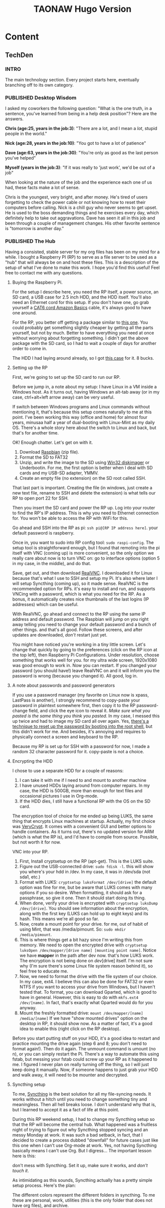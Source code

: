 #+TITLE: TAONAW Hugo Version
#+OPTIONS: num:nil toc:nil \n:nil
#+TODO: TODO(t) CANCELLED(c) |  WIP(w) PUBLISHED(p)
#+hugo_base_dir: .
#+hugo_auto_set_lastmod: %Y-%m-%d

* Content
:PROPERTIES:
:EXPORT_HUGO_SECTION:
:END:

** TechDen
  :PROPERTIES:
  :EXPORT_HUGO_SECTION: TechDen
  :END:

*** INTRO
  :PROPERTIES:
  :EXPORT_HUGO_SECTION: TechDen
  :EXPORT_FILE_NAME: _index
  :END:

The main technology section. Every project starts here, eventually branching off to its own category.

*** PUBLISHED Desktop Wisdom 
    :PROPERTIES:
    :EXPORT_HUGO_SECTION: TechDen
    :EXPORT_FILE_NAME: DesktopWisdom
    :EXPORT_HUGO_PUBLISHDATE: 2018-10-24:
    :END:
          
 I asked my coworkers the following question: 
 "What is the one truth, in a sentence, you've learned from being in a help desk position"? Here are the answers. 

 #+hugo: more

 *Chris (age:25, years in the job:3)*: "There are a lot, and I mean a /lot/, stupid people in the world." 

 *Nick (age:28, years in the job:10)*: "You got to have a lot of patience" 

 *Dave (age:63, years in the job:30)*: "You're only as good as the last person you've helped" 

 *Myself (years in the job:3)*: "If it was really to 'just work', we'd be out of a job"

 When looking at the nature of the job and the experience each one of us had, these facts make a lot of sense. 

 Chris is the youngest, very bright, and after money. He's tired of users forgetting to check the power cable or not knowing how to reset their computers before calling. Nick is a chill guy who never seems to get upset. He is used to the boss demanding things and he exercises every day, which definitely help to take out aggravations. Dave has seen it all in this job and been through a couple of management changes. His other favorite sentence is "tomorrow is another day." 
*** PUBLISHED The Hub 
    :PROPERTIES:
    :EXPORT_HUGO_SECTION: TechDen
    :EXPORT_FILE_NAME: Raspberry_Pi_Org_Hub
    :EXPORT_HUGO_PUBLISHDATE: 2018-11-22:
    :END:

Having a consisted, stable server for my org files has been on my mind for a while. I bought a Raspberry PI (RP) to serve as a file server to be used as a "hub" that will always be on and host these files. This is a description of the setup of what I've done to make this work. I hope you'd find this useful! Feel free to contact me with any questions. 

#+hugo: more

**** Buying the Raspberry Pi. 

 For the setup I describe here, you need the RP itself, a power source, an SD card, a USB case for 2.5 inch HDD, and the HDD itself. You'll also need an Ethernet cord for this setup. If you don't have one, go grab yourself a [[https://www.amazon.com/AmazonBasics-RJ45-Cat-6-Ethernet-Patch-Cable-5-Feet-1-5-Meters/dp/B00N2VILDM/ref=lp_9938478011_1_1?s=pc&ie=UTF8&qid=1542991619&sr=1-1][CAT6 cord Amazon Basics]] cable, it's always good to have one around.  

 For the RP, you better off getting a package similar to [[https://www.amazon.com/CanaKit-Raspberry-Complete-Starter-Kit/dp/B01C6Q2GSY/ref=sr_1_fkmr0_2?s=electronics&ie=UTF8&qid=1541986065&sr=1-2-fkmr0&keywords=canakit+raspberry+pi+3+b%252B+sd+card][this one]]. You could probably get something slightly cheaper by getting all the parts yourself, but not by much. Better to have everything you need at once without worrying about forgetting something. I didn't get the above package with the SD card, so I had to wait a couple of days for another order to come in. 

 The HDD I had laying around already, so I got [[https://www.amazon.com/gp/product/B01M08LCXW/ref=oh_aui_detailpage_o00_s00?ie=UTF8&psc=1][this case]] for it. 8 bucks. 

**** Setting up the RP

 First, we're going to set up the SD card to run our RP. 

 Before we jump in, a note about my setup: I have Linux in a VM inside a Windows host. As it turns out, having Windows an alt-tab away (or in my case, ctrl+alt+left arrow away) can be very useful. 

 If switch between Windows programs and Linux commands without mentioning it, that's because this setup comes naturally to me at this point. I've been working this way (office and home) for almost four years, minusaa half a year of dual-booting with Linux-Mint as my daily OS. There's a whole story here about the switch to Linux and back, but that's for another time. 

 OK! Enough chatter. Let's get on with it.  

  1. Download [[https://www.raspberrypi.org/downloads/raspbian/][Raspbian]] (zip file).
  2. Format the SD to FAT32
  3. Unzip, and write the image to the SD using [[https://sourceforge.net/projects/win32diskimager/][Win32 diskimager]] or Underbootin. For me, the first option is better when I deal with SD cards and my USB-SD adapter, YMMV. 
  4. Create an empty file (no extension) on the SD root called SSH. 

 That last part is important. Creating the file (in windows, just create a new text file, rename to SSH and delete the extension) is what tells our RP to open port 22 for SSH.

 Then you insert the SD card and power the RP up. Log into your router to find the RP's IP address.  This is why you need to Ethernet connection for. You won't be able to access the RP with WiFi for this.

 Go ahead and SSH into the RP as pi: =ssh pi@[RP IP address here]=. your default password is raspberry. 

 Once in, you want to sudo into  RP config tool: =sudo raspi-config=. The setup tool is straightforward enough, but I found that remoting into the pi itself with VNC (coming up) is more convenient, so the only option we really care about now is to turn VNC on: 
 go to interface options (option 5 in my case, in the middle), and do that. 

 Save, get out, and then download [[https://www.realvnc.com/en/connect/download/vnc/linux/][RealVNC]]. I downloaded it for Linux because that's what I use to SSH and setup my Pi. It's also where later I will setup Syncthing (coming up), so it made sense. RealVNC is the recommended option for RPs. it's easy to install and run, and supports VNCing with a password, which is what you need for the RP. As a bonus, it automatically creates nice thumbnails of the last logins (IP addresses) which can be useful.

 With RealVNC, go ahead and connect to the RP using the same IP address and default password. The Raspbian will jump on you right away telling you need to change your default password and a bunch of other things. and that's all good. Follow these screens, and after updates are downloaded, /don't/ restart just yet. 

 You might have noticed you're working in a tiny little screen. Let's change that quickly by going to the preferences (click on the RP icon at the top left), then Raspberry Pi Configurations. Under resolution, choose something that works well for you. for my ultra wide screen, 1920x1080 was good enough to work in. Now you can restart. If you changed your password (you should have!) leave RealVNC on and it will inform you the password is wrong (because you changed it). All good, log in. 

**** A note about passwords and password generators

If you use a password manager (my favorite on Linux now is xpass, LastPass is another), I strongly recommend to copy-paste your password in plaintext somewhere first, then copy it to the RP password-change field, and click the eye icon to reveal it. /Make sure what you pasted is the same thing you think you pasted/. In my case, I messed this up twice and had to image my SD card all over again. Yes, [[https://howtoraspberrypi.com/recover-password-raspberry-pi/][there's a technique to reset up the password by booting into the root shell]], but this didn't work for me. And besides, it's annoying and requires to physically connect a screen and keyboard to the RP. 

Because my RP is set up for SSH with a password for now, I made a random 32 character password for it. copy-paste is not a choice. 

**** Encrypting the HDD

I chose to use a separate HDD for a couple of reasons: 

1. I can take it with me if I need to and mount to another machine
2. I have unused HDDs laying around from computer repairs. In my case, the HDD is 500GB, more than enough for text files and occasional pictures I use in Org-mode.
3. If the HDD dies, I still have a functional RP with the OS on the SD card. 

The encryption tool of choice for me ended up being LUKS, the same thing that encrypts Linux machines at startup. Actually, my first choice was [[https://www.veracrypt.fr/en/Downloads.html][VeryCrypt]]. It comes with a convenient GUI and better options to handle containers. As it turns out, there's no updated version for ARM (which is what the RP is), and I'd have to compile from source. Possible, but not worth it for now.

VNC into your RP.

1. First, Install cryptsetup on the RP (apt-get). This is the LUKS suite.
2. Figure out the USB-connected drive: =sudo fdisk -l=. this will show you where's your hdd in /dev. In my case, it was in /dev/sda (not sda1, etc.) 
3. Format with LUKS:  =cryptsetup luksFormat /dev/[drive]= the default option was fine for me, but be aware that LUKS comes with many options if you so desire. When formatting, it should ask for a passphrase, so give it one. Then it should start doing its thing.
4. When done, verify your drive is encrypted with  =cryptsetup luksDump /dev/[drive]=. You should see information about the encryption, along with the first key (LUKS can hold up to eight keys) and its hash. This means we're all good so far. 
5. Now, create a mount point for your drive. for me, out of habit of using Mint, that was /media/pimount. So: =sudo mkdir /media/pimount=. 
6. This is where things get a bit hazy since I'm writing this from memory. We need to open the encrypted drive with =cryptsetup luksOpen /dev/mapper/[drive name] [mounting point name]=. Notice we have *mapper* in the path after dev now. that's how LUKS work. The encryption is not being done on /dev/[drive] itself. I'm not sure why (I'm sure there's some Linux file system reason behind it), so feel free to educate me.
7. Now, we need to format the drive with the file system of our choice. In my case, ext4. I believe this can also be done for FAT32 or even NTFS if you want to access your drive from Windows, but I haven't tested that. To format, you can download Gparted, which is good to have in general. However, this is easy to do with =mkfs.ext4 /dev/[name]=. In fact, that's exactly what Gparted would do for you anyway.
8. Mount the freshly formatted drive: =mount /dev/mapper/[name] /media/[name]=  If we have "show mounted drives" option on the desktop in RP, it should show now. As a matter of fact, it's a good idea to enable this (right click on the RP desktop). 

Before you start putting stuff on your HDD, it's a good idea to restart and practice mounting the drive again (step 6 and 8; you don't need to format again!). Then do it again. The unmount command is umount (no n), or you can simply restart the Pi.  There's a way to automate this using fstab, but messing your fstab could screw up your RP as it happened to me. I figured I never plan on really turning off the thing, so I will just keep doing it manually. Now, if someone happens to just grab your HDD and walk away, it will need to be mounter and decrypted. 

**** Syncthing setup

To me, [[https://en.wikipedia.org/wiki/Syncthing][Syncthing]] is the best solution for all my file-syncing needs. It works without a hitch until you need to change something tiny and meaningless. Then all hell breaks loose. I don't understand why that is, but I learned to accept it as a fact of life at this point. 

During this RP weekend setup, I had to change my Syncthing setup so that the RP will become the central hub. What happened was a fruitless night of trying to figure out why Syncthing stopped syncing and  an messy Monday at work. It was such a bad setback, in fact, that I decided to create a process dubbed "downfall" for future cases just like this one when I can't use Org-mode at work. Yes, not having Syncthing basically means I can't use Org. But I digress... The important lesson here is this: 

don't mess with Syncthing. Set it up, make sure it works, and /don't touch it/. 

As intimidating as this sounds, Syncthing actually has a pretty simple setup process. Here's the plan: 

[[file:static/hub.png]]

The different colors represent the different folders in syncthing. To me these are personal, work, utilities (this is the only folder that does not have org files), and archive. 

I use four devices, three daily, one (laptop) once in a while. The home VM, which is my main productivity box, gets everything. So does the laptop, it's meant to be used as my home away from home. My work VM (OpenSuse Linux) only contains work org files and the archive. On the phone, I skip media-heavy folders like DnD and some classical music flac files to save space. 

The setup process:

1. Install Syncthing on RP (apt-get). 
2. Choose the first device to sync. Add the RP's ID to its Syncthing.
3. /Wait/ for RP to acknowledge the device. Approve.
4. From the connecting device, share the folders you want to sync with the RP.
5. /Wait/ for RP to acknowledge folders. Approve each, choose path.
6. Verify the sync work by altering the files a bit.
7. Choose the second device to sync... repeat step 3-5.

Now, folders that common to a couple of devices should be added first from one device (as stated above) with the RP, and then add that folder to the /other/ device. Device_A --> RP --> Device_B. This ensures you're sharing the same folder (same folder ID) and not creating duplicates. The reason you're doing it this way and not just sharing from one device to another is because you don't want the other devices to see each other; they should only "see" the RP. The RP is the only device that needs to see all of them. Fewer complications means Syncthing works better and faster. Remember what I said earlier: don't play with it, keep it simple and it will work. Complicate it, and you'll spend hours trying to figure out what's wrong.  

So for example, if I first sync my home VM and share the "work" folder to the RP, after I'm done and verify the sync work, I am connecting the work VM to the RP, wait until it's recognized, and then send the work folder (which is now synced between home VM and RP) /to/ the work VM. 
*** PUBLISHED AFPS Secure Token Active Directory Problems             :apple:
    :PROPERTIES:
    :EXPORT_HUGO_SECTION: TechDen
    :EXPORT_FILE_NAME: macOS Secure Token Trouble
    :EXPORT_HUGO_PUBLISHDATE: 2018-11-26:
    :END:

Most chances are, you won't even hear about Secure Token unless you happen to manage Macs for your company. Secure Token seems to be only an issue with Active Directory.

#+hugo:more

Because Apple doesn't talk much about Secure Token, I suggest you read about it on [[https://derflounder.wordpress.com/2018/01/20/secure-token-and-filevault-on-apple-file-system/][Der Flounder]]. There's a pretty good explanation of what it does and why. 

My story begins with the delivery of an iMac. It usually takes me 1.5 hours to prep a Mac from start to finish since we don't have a working image yet; that's a whole issue in itself. The prepped iMac gets to the user bound to the domain so all they have to do is log in. I then connect them to their user's share drive (as a startup item so they always have it) and see if they need access to any printers that we don't have on the server, There is usually at least one. 

I have to log in first (as the iMac's admin) to unlock FileVault. So far, so good. Then, using the fast switching menu, I get back to the login screen and ask the user to log in using their domain credentials. On AFPS, like the one here, I get the Security Token window. Mo problem. I put in the admin credentials, the user is approved, and after adding said printers and share drive, we restart to make sure everything is in working order. 

Last week though, it didn't. 

The user that I just authenticated was not on the login screen. My admin account was there, my test account was there, his account... nope. This was odd since I knew we just went through authenticated with the secure token. I logged into my admin account and check the security settings since I know it will tell me if anyone is not allowed to log in because of FileVault... but nothing. I ran =fdesetup list=, which shows the list of approved FileVault users, and sure enough, he was there. 

In the next couple of days, I've had a couple of users log into this iMac to test. I also had the user log into a different iMac, one that I set up a week previously using the exact same procedure. Everyone could sign in and /stay/ approved (they'd show up after approved with the secure token and restart) on the iMac besides this one person. On the other iMac, we ran into the same issue with this user. The problem then was with the account. 

Because I saw the user log in and out so many times and checked the users list, I noticed something odd: the user's name was omitted. There was nothing at the top right corner (fast switching) and in the list of users, the icon for a user showed up without a name. I've never seen anything like that before on a mac.

Back at my desk I looked into the account and couldn't find anything odd at first. I even copied the account to create another test user... and then I saw it: the Display Name field for that user was blank for some reason. The Display Name field in AD is populated automatically when a new user is created, but not here. 

Today I managed to do final testing. I repeated the same test: signed in with admin, gave my test user with the blank Display Name field access with secure token, and restarted. Sure enough, the test user could not be seen on the login screen. Only after my admin account was signed in the test user was able to sign in as well. 

As soon as I populated the Display Name field and logged in again, everything worked. The name showed up, and the secure token remained. 

The conclusion: macOS pulls the user's name field from "Display Name" in AD. And it /needs/ this name for the secure token. Without it, it doesn't work. the secure token is tied to the display name of the user, not the user account itself... or at least, not completely. 
*** PUBLISHED About Removing Company Software                       :privacy:
    :PROPERTIES:
    :EXPORT_HUGO_SECTION: TechDen
    :EXPORT_FILE_NAME: remove_company_software
    :EXPORT_HUGO_PUBLISHDATE: 2018-12-07:
    :END:

When someone asks what we install on their personal devices (BYOD laptops), I usually give them the abridged version. People rarely care about details. Every now and then though, someone is a bit concerned and asks for more information. Stuff like why do we need software that tells us details about their hardware, how do we use it, and of course, if we can view their personal data. My answer to that last question is "we can if we want to." It bothers me this question comes only from so few individuals.

#+hugo:more

A few days ago, A client gave me her under-performing BYOD laptop for general cleanup before switching it back for strictly personal use. She knew about the different bits of software we install because she asked me when she first brought it in. She was curious and worried about her privacy and she got the full story from me. I have no doubt that the conversation was motivating enough for her to come back for a cleanup -- and for the right reasons. I dare hope that she sought me out specifically to clean her laptop because she trusted me a bit more after that conversation.  

How many people leave us with their personal laptop without ever bothering checking in with us to make sure our software is removed? A few of them will take the time to wipe their laptops, but so many more, the majority for sure, will never bother.  

Among our most intrusive software is an Anti Virus client that dials home to our management environment and an inventory management software that gives us full details about the hardware and software installed on the device. We also effectively have root privileges on BYOD devices, basically a backdoor on their system.  

There's nothing unique about what we do. The same practices are followed by virtually every respectful IT company that deals with BYODs. Nothing we do have sinister intentions, and I trust everyone on my team not to abuse root privileges on BYOD devices which are often one of the most personal things a person owns. But that doesn't mean our clients should just trust us blindly.  

*** TODO 5 Month Review of Org-mode 
    :PROPERTIES:
    :EXPORT_HUGO_SECTION: EmacsOrg
    :EXPORT_FILE_NAME: 5months
    :EXPORT_HUGO_PUBLISHDATE: 2018-12-17:
    :END:

 According to my notes, I started using Org seriously mid August of this years. I was thinking it will be interesting to see what I learned and where I am today. 

**** Beginnings: costumizing Org and journaling

 At the beginning, my main concerns were regarding wokring with Org the way I used to previously, and journaling. Before using Org and Emacs, I used [[https://typora.io/][Typora]], which I still think is one of the best tools I've seen to writing Markdown. It was a minimalist and pretty application which I enjoyed writing my journal notes in. I tried to copy this experience into Emacs, but of course, Org comes with many organizational options Typora is not desgined to  have. 

 It took some time to get used to letting Org dealing with dates and then eventually shift to its date format (I used to write dates and times without hyphens, like 20180101:1521). I then took a nautral turn to start my transformation into a weekly mindset with org. I always prefered to work in a weekly mindset and journaled about my week going back, but now I also started to organized my todos this way and slowly started counting on my Aenda rather then just an org file for work and for personal life. This is how I stayed until today. 

**** Improving Technical Skills

Using Emacs meant looking into some techical elements that I was familair yet not comfortable with. To make Emacs mine, I had to dig deeper into its init file, learn to use org-capture, set up and use my computer as SSH server for TRAMP, and eventually, create a VM at work. All the above skills were needed to make Org mode useful for me at work, which I knew from the beginning would be the big test. 

***** Init into Org: 

The Emacs init file still looks somewhat alien and hostile to me without comments explaining what exactly each snippet of code does. Only when I shifted to Org, a task which took at least two weekends, I started being more comfortable with changing parts of my settings for different computers. This, in turn, is what allowed me to work on Emacs from a dedicated VM at work. 

Different things in my org  settings, such as the capture templates, are revisted for minior tweaks with relative ease which was not possible within the inital init file for me. I had to explain terms in my own way, not the Emacs way, to really "get it". 

***** Org Capture

Org capture

*** TODO Of Distractions and Interruptions                          :privacy:
    :PROPERTIES:
    :EXPORT_HUGO_SECTION: TechDen
    :EXPORT_FILE_NAME: distractions_at_work
    :EXPORT_HUGO_PUBLISHDATE: 2018-11-28:
    :END:

**** Going down from 50 to 20 tickets

It was a Wednesday, and I was wondering how I cut down about half of my tickets in two days. The week started out with abotu 50 tickets, and I was now looking at 26 that were still active. Even though usually I hope to leave my desk for the weekend with no more than 20 active tickets, the most that would show on one page without clicking "next", this was definitely progress in the right direction.   

**** What helped, and why

There were a couple of helpful factors since Monday that I wanted to note for myself. 

First, management hired a temp who worked with us before. The guy was not only fast and hard-working, he also had a general understanding of our environment. It wasn't his knowledge that helped the most (though, it definitely came in handy), but the fact that he served as a "buffer" between us and the "fires" managment and customers had us take over. We all have rules we learn through our jobs, and in my case the rule is "it's never as simple as at looks." Basically, it means that if I'm dragged out of my dask for some rudimentary task, I'm going to spend 90% of the time getting to the root of the problem and 10% to fix the issue itself. 

Second, also thanks to the temp, I had someone to send to "probe" an existing task. It is often the case that a customer doesn't respond back, either allowing us to close the task as complete or get back to us with more necessary details, like you know, which computer out of our fleet has an issue. That alone allowed me to close around 10 tasks that were duplicates of others or were just hanging in the air with a question mark. 

Third, bigger boss was out, which means less pressure or boss to give side tasks. With no new projects, I was able to focus on my present issues dig out many stale incidents. 

Fourth, my other co-worker who had the second biggest queue was back in office and able to attend to tickets. This usually doesn't affect me as much because I don't cover his cases (unless its an emergency), but then again, it does. 

Fifth, Org-mode was working beatifully after my [[https://joshrollinswrites.com/techden/raspberry_pi_org_hub/][Pi setup]]. Everything I changed on my work VM synced beatifully to my home VM without issues, and my personal files (which include my wiki and journal, both of which I use at work) where accessible even though my home desktop was behind a VPN that blocks SSH. That's because my Pi is the only device now accessible to the outside world.  

**** How does Org help (mgt doesn't get it)

Org mode has long become my pillar of stability in an highly hectic environment. This is a repeated theme in this blog, I realize. This week is yet another fine example of working by my own order of things. With Org, I have an agenda that goes from hour to hour, from day to day. I know what ticket I need to look at before lunch, which incident needs a review before I leave for the day. I have titles that make sense to me the next day when I come in, and details that tell me exactly where I left off and what I should do next. With org, I have both personal and work related issue written down with me wherever I go, so my priorites are really /my/ priorities. 

I often think that a good manager should know how to align work priorties with that of his workers, not /force/ them. An excellent manager should be able to help train his workers to work like soliders in the battlefield. Each solider is obident and works according to instructions, but at the same time, can function completely independently if needs be. It's the opposite of micromanagment which freezes employees in their track without managment intevention and oftne give up and go home. 

This last part if what org is to me. It is my personal order of functions and my how-tos. At first glance, it looks like I'm giving myself extra work by copying every active issue over to this seemingly archaic text-only system. The truth is of course, that once it's in my system, I can follow through with it to completion with all the information I need available to me at all times, even after work hours. That, in my opinion, what makes me more productive than a mindless drone. 
** EmacsOrg
  :PROPERTIES:
  :EXPORT_HUGO_SECTION: EmacsOrg
  :END:
 
*** INTRO     
  :PROPERTIES:
  :EXPORT_HUGO_SECTION: EmacsOrg
  :EXPORT_FILE_NAME: _index
  :END:

My methods and tips about using org-mode and Emacs. 

*** PUBLISHED Org Update
    :PROPERTIES:
    :EXPORT_HUGO_SECTION: EmacsOrg
    :EXPORT_FILE_NAME: Org-Update
    :EXPORT_HUGO_PUBLISHDATE: 2018-10-13:
    :END:

It’s been a while since I blogged about my Org activities. Overall, not a lot has changed from my latest setup. Setting up a new site on GitHub with Hugo kept me fairly busy, away from hacking away at Emacs.

#+hugo: more

[[file:static/OrgUpdate_1.png]]

**** Lighter Agenda: No Sub-Tasks

So, looking at my agenda sometimes less is more. I don’t rush to include every single detail in my agenda anymore, especially at work, becuase it’s redundant. We have a ticketing system that we /have/ to use, and the details are constantly updated by different team members. Because of that, updating technical details for myself again under each heading is not that appealing.

But I do still include notes. Just differently. I start notes with an inactive timestamp and describe where I left off. In other words, exactly what the subtask used to do. So I don’t bother with many sub-tasks anymore. The benefit of one heading is better visual organization. I get a nice Logbook which includes all the time I spent on the project, my notes are more streamlined and easy to find. It also clears the agenda from the clutter of subtasks that sometimes don’t make sense to me anymore because I forgot the big picture already. I also grew more comfortable with changing the header wordings of the task to better reflect what is the big picture I just mentioned. Since I keep short notes of where I left off with the most recent one at the top, it’s easy to see what’s going on.

[[file:static/OrgUpdate_2.png]]

Sometimes I would even copy-paste from the ticket straight into Org just to remind myself what was done; other times I include references to other people and cases; yet other times, if I have to vent about something, there’s a link to my journal (more on that later).

A fun sidenote: Orgzly, my companion Andoird App, [[http://www.orgzly.com/changelog][now has the ability]] to start with Org headings collapsed. This means that when I’m on the go, I can open specifically the task on hand and view my notes which I often update just before I get up to do something.

A little test here. And here.

**** Keeping Track Of Time Without Going Nuts

The Logbook contains estimated times. I almost never get to close a clock on a task once I started, because I almost never get the chance to keep working on one thing before I am called away, or have to do a prerequisite. Other times, I simply forget to start the clock. I estimate how much time I worked on something when I’m back at my desk. Now, since I don’t bother with sub-tasks and separate clocking times for these, it means I need to expend my agenda to view my logs (l in agenda view). This allows me to see the time I spent working on a certain task, even though it is marked as done later, sometimes even days (or weeks) later. This way I know when the whole task was finished, and I can see when (and for how long) I was working on it.

All of that said, most of my tasks don't get logged with a clock. That’s because many of them are simple tasks or just interruptions when I am asked a question or something similar. I should overall though get in the habit of logging tasks in retro-respect to see where my time went.

Another area I stopped worrying as much about are which org files in my archive my headers go to when I refile. This was a mouthful so let me explain.

My system is based on a weekly review. Every week has its own .org file. In the past, filenames used to specify a date range like =08102018_15102018.org=, for example. This caused me complications because I seldom had the chance to summarize and finish my week Sunday and start a clean slate Monday. Many times I wanted to conclude an .org file on a Friday after work or didn’t get the chance to do so until Monday or even Tuesday. Besides, this whole week range thing is redundant because you can always list files by dates anyway (to see when it was last modified).

On the other hand, since I started using my journal again, which is based on weeks rather than months, it made more sense to name the files after the number of the weeks. For instance, this week is w41.org, last week was w40.org, etc. My journal tells me what week I’m on if I ever need to reflect, the file name is very clear and obvious and there’s no room for confusion. My weekly summaries will always be based on their respective =<number>.org=, even if I summarize a month later.

In the past, I refiled events and tasks depending on what week they were to take place. If I was planning a vacation four weeks in advance, for example, I would open a new file for that week and place the event there. This lead to all kinds of problems when I worked on projects that stretched over more than just a weekly period. Let’s say I take a vacation from Friday to Monday of next week. Now what, which file do I choose? At the time, I opted for the completion date. But, this too wasn’t simple. Because certain projects (especially at work) could last even months, or re-surface from the past. That would mean I would have to move them to the appropriate week and think about what “done” really means. One day thinking about it out loud, I just started laughing at myself: “dude,” I said, as I like to refer anyone for some reason, “what are you doing? Org takes care of all of that for you automatically! That’s what’s the Agenda is for!” Who cares if I placed a project in week 20 or week 30, I don’t ever search it that way or know where it comes from anyway, I just see it on the agenda or search for it with the agenda anyway =(C-a s)=. That’s what it’s for. So I stopped caring about that, and events now naturally fall into the week I created them.

**** The Journal Revisited

I don’t use the journal as much as I used to when I had it earlier this year. I find that I use it capture experiences and emotions more than technical notes. For the later, I now have an org file called “wiki” which I keep organized as it grows further. The journal is good to keep moods and mental “patterns” I can look into on my weekly review. For this, I also use tags. This is a good exercise that allows me to recognize mental “traps” I get into more often than not.

The journal works nicely with my weekly reviews, which are essentially weekly videos I make reading back from my agenda and journal. With time, these became more of a personal “summary of summaries” where I highlight my week tasks and review, usually for a 10-minute segment or so. I keep these in a well-compressed mp4 format on an SD card ([[https://ffmpeg.org/][FFMPEG]] is awesome for that) and I can easily use one SSD for an entire year and still have additional room. I am now starting to name the videos based on the same weekly theme that I use for my weekly agenda files and journal.

*** PUBLISHED Evolvement of Video Journal & Org 
    :PROPERTIES:
    :EXPORT_HUGO_SECTION: EmacsOrg
    :EXPORT_FILE_NAME: video-journal-evolved
    :EXPORT_HUGO_PUBLISHDATE: 2018-10-23:
    :END:

     
Over time, my videos definitely got smaller. This is because I got used to Org in different areas of recording my thoughts. I [[https://jarss.github.io/TAONAW/blog/org-update/][discussed these]] couple of times before: tasks, task notes, and journal.

#+hugo: more

My tasks do rarely contain sub-tasks anymore. This is odd because sub-tasking was one of the reasons that got me into Org-mode initially. Over time I found that I rather leave notes to myself about where I left off and what needs to be done instead of using actual tasks.

Task notes are usually brief (one paragraph with 3 to 5 lines) and are always timestamped with most recent on top. This quickly lets me know where I stopped a task and why. Interestingly, I use it also to indicate general mundane errands, like grocery shopping. In such cases, I can also include a checklist. 

The journal is a different story. This is where I let myself spill the beans. I took a long break from using a journal because I felt there's so much recording done on a keyboard, and I wanted a quicker way to record my thoughts.

But recording my thoughts was inconvenient. I had to take a break from my workflow, record a video, name it, compress it, and save it. It required that I'll find a quiet corner - nearly impossible to do during my day - to record for a few minutes. So out of necessity, I started to include more text in my task notes. Eventually, I felt they become too long, too personal, and just too heavy. I needed a separation and going back to my journal felt natural. 

I find that typing is just slow enough to make me process what I'm thinking. I can edit what I'm trying to say, which means I can rethink of a better way of describing it. To prevent myself from going on and on, I journal on specific events only, never an entire day. My capture template takes the link of my event and makes it the title, and then continue to discuss only that event. 

Yesterday, I noticed something interesting: with time, my rambling on videos was reduced from going on an on for an hour plus or so (and multiple videos) to shorter segments. Here's a visual: 

[[file:static/videojournalevolved_1.png]]

/Above: over time, my clips become shorter/ 

Finally, last weekend, I reached the conclusion that my written journal is just /better/ at keeping track of my experiences. Since I re-created the way I save my achieve files now, it also means the links from the journal org file to the org and the events is never broken: I just have to make sure to refile an event from my "oh snap" thought-dump org into the current week org file, and I'm good. 

I still record a short "weekly summary" on weekends, and now I find I'm actually looking forward to it. These are now 10-20 minutes long videos in which I briefly go through my agenda and logged events and explain what happened while my memories of this week are still fresh. I then give the week a "theme". 

This works as a way for me to remember what happened far in the future if I want to reflect on my experiences but not looking for something specific, or not sure what it is. It's also a good way to reflect on the major events of the week after I had a weekend to slow down and process. It works. 
*** PUBLISHED Emacs Windows 
    :PROPERTIES:
    :EXPORT_HUGO_SECTION: EmacsOrg
    :EXPORT_HUGO_PUBLISHDATE: 2018-10-13:
    :EXPORT_FILE_NAME: Emacs Windows Managment
    :END:

In his 5th Emacs podcast, [[https://emacscast.org/episode_5/][Rakhim]] discusses the difficulties of windows management in Emacs. I agree with him. Emacs' Windows are a pain. It was probably one of the longest pet peeves I had with the program, and it wasn't until this podcast that I realized that I'm much better off than I used to be. 

#+hugo: more

I don't use any extension that manages windows (unless you consider Ivy's switch buffer, which he uses too. [[https://oremacs.com/swiper/][Ivy]] is awesome). My method is based on bits and pieces I picked up. Here are a couple of lines from my settings.org, which I use to make Emacs' windows work better for me. 

First, for my ultra-wide screen at home, it helps to enlarge the default frame size. After a few tests, I found this size satisfying: 
#+BEGIN_SRC emacs-lisp 
(setq default-frame-alist '((width . 90) (height . 50) (menu-bar-lines . 6)))
#+END_SRC

Then, we need to turn on the mouse vertical mouse divider. This will allow us to use the mouse to drag and adjust windows in our frame vertically as well. I actually don't use this as much anymore (the reason is coming up) but this is a basic feature that should be on by default, in my opinion: 
#+BEGIN_SRC emacs-lisp
(window-divider-mode +1)
#+END_SRC

Another basic feature, which I now use everywhere, is the [[https://www.gnu.org/software/emacs/manual/html_node/emacs/Visual-Line-Mode.html][visual line mode]]. If you write more than you code on Emacs (which is true in my case) this mode just makes sense. 
#+BEGIN_SRC emacs-lisp
(global-visual-line-mode +1)
#+END_SRC

Those are all good and nice, but here's the biggest tip which I stumbled upon a few months back, from [[http://ergoemacs.org/emacs/emacs_effective_windows_management.html][Ergoemacs]]: just don't use windows. Use frames. Seriously, it's that simple. There are probably many Emacs experts out there with their windows functions and extensions and what not, but let's not reinvent the wheel here. If there's one thing a GUI is good for is to manage windows (or frames in Emacs). They are very easy to move with the mouse, they snap to each other, easy to resize. Besides, Emacs itself splits the frames to Windows often enough. I find that I use C-0 and C-1 very often to get rid of windows I don't need, and I can have them back quickly by switching back to the buffer with Ivy.

One of the things that used to drive my bananas when I started using Org was how the agenda and its habit to kill my windows setup. One of the most helpful lines in my settings.org is the following: 

#+BEGIN_SRC emacs-lisp
(setq org-agenda-window-setup (quote other-frame))
#+END_SRC

This saved me from going insane. Since I start up my agenda every time I start up my Emacs, this shortcut also effectively creates the other frame for me to work with until I exit Emacs. From there, I can just use the Agenda frame itself to switch to another buffer if I want to. Agenda is also the only place where I do use windows often - when I tab into one of my headers there. I tab into a task, view it, make changes if I want, save, and C-0 to return to full agenda view. It's so fast it's just my muscle memory now. 
*** PUBLISHED My Org Capture Templates - Part 1
 :PROPERTIES:
    :EXPORT_HUGO_SECTION: EmacsOrg
    :EXPORT_HUGO_PUBLISHDATE: 2019-01-17:
    :EXPORT_FILE_NAME: Org-capture-template-1
    :END:

[[https://mastodon.social/@emsenn][emsenn]] [[https://mastodon.social/@emsenn/101387457090836368][asked]] Org-mode users for their day-to-day capture templates in the [[https://mastodon.technology][technology Mastodon]] (which you should join and follow if you haven't yet). I was happy to reply and figured it would be intesting to dig into my capture templates. I started writing this post explaining all of my templates, but then realized I'm starting to edit out details because the post is getting too long. So instead, I'm going to explain each template at a time. Hopefully you find this interesting!  

#+hugo: more

First, Here's the code for the capture templates I'm going to cover:

#+BEGIN_SRC emacs-lisp
        ("i" "INC" entry (file+headline "~/Documents/Archive/OhSnap!.org" "Incidents")
        "** TODO %? \n  %^{Ticket}p %^{PIN}p %^{Computer}p %^{Location}p \n")
        ("j" "Journal" entry (file+datetree "~/Documents/Personal/journal.org")
        "**** %U%?%a \n" :tree-type week)
        ("t" "ToDo" entry (file+headline "~/Documents/Archive/OhSnap!.org" "Tasks")
        "** TODO %? \n SCHEDULED: %^T \n")
        ("e" "Event" entry (file+headline "~/Documents/Archive/OhSnap!.org" "Event")
        "** %? \n %^T \n")
#+END_SRC

Going into details below, I broke the code down so it makes sense to people starting out with Org-mode in hope this would help new-commers like I was not too long ago. If these steps do not sound right (especially for those of you who know Emacs lisp better than me, which is probably 99% of you...) please let me know so I can correct and learn. Thanks! 

Ok, here we go.  

**** Part 1 - The INC Template 
1
#+BEGIN_SRC emacs-lisp
("i" "INC" entry 
  (file+headline "~/Documents/Archive/OhSnap!.org" "Incidents")

"** TODO %? \n  
  %^{Ticket}p %^{PIN}p %^{Computer}p %^{Location}p \n
")
#+END_SRC

1. For key-press "i" initiate "INC" template as follows: 
2. Create a headline "Incidents" in file  =~/Documents/Archive/#OhSnap!.org=...
3. ...As a second level header. Create a TODO keyword, space, place cursor here, new line.
6. Create Property "Ticket" and ask for input.
7. Create Property "PIN" and ask for input
8. Create Property "Computer" and ask for input
9. Create Property "Location" and ask for input
10. Space, New line
11. Finish


I use the above template for ticket creation at work. The file "OhSnap.org" is my "dumping grounds" for everything before I sort it out- usually in front of a desktop. This is useful to me because many times I'm running around using my phone with [[http://www.orgzly.com][Orgzly]], a very minimal version of Org-mode. I click the add note widget, speak or write out my note in a few words, and save. Later I add details. (By the way, going on a tangent here: you can use Google Assistant on your phone with Orgzly like any other note taking app: "OK Google, make note: buy eggs today" - and bam, you have a quick header in your org file.)

The properties help me keep my work-related issues organized. I have the ticket number for the issue, which is also the fastest way to find it in our ticketing system. Then I have the person's ID, to quickly identify the person's name and email from the directory if I need to. The computer property is the hostname, so I can remote in or know where it is. Location is helpful because we span over different buildings and even parts of the city. In turn, this also makes Column view beneficial if I want to quickly see all the tickets formatted in a nice table. I don't use it often, but it's there.  

I don't always have all the properties filled in (though I do try to at least have a ticket and a person's name entered), but I do use this template for anything work related. This is because I have a "work" category property inside the Incident tree, which quickly shows me my work related things on my agenda. This means I can also quickly filter into just work-related stuff if I need to, say, when I show something to my co-workers. 

Let me expand on that last at the risk of going into a somewhat unrelated tangent: one of the huge things about Org-mode efficiency in my case is the ability to mix work and personal items in the same place. I have different apps, difference accounts, and different devices, and Org-mode is the first place where I'm comfortable mixing all of them into one agenda because I still have individual org files. This /very/ helpful to keep me organized. 

This concludes part 1. As you can see I went into other areas that are not directly related to the template itself. Let me know what you think, and if you want me to expand further! Thanks for reading. 

*** WIP My Org Capture Templates - Part 2
 :PROPERTIES:
    :EXPORT_HUGO_SECTION: EmacsOrg
    :EXPORT_HUGO_PUBLISHDATE: 2019-01-21:
    :EXPORT_FILE_NAME:  Org-capture-template-2 
    :END:

I was happy to see part one of this series generated interest on [[https://www.reddit.com/r/orgmode/comments/agxe8n/my_orgmode_templates_part_one_any_interest_in_more/][Reddit]]. One of the things I love about Org-mode (and Emacs) is this passion among its user and the thirst to learn more from each other. I believe one of the major reasons for that is Org-mode's complexity: there are so many options, it /has/ to be personalized by its users' needs. Org-mode is esaily the most personal tool I've used in a while. Every time I read something Org-mode related somewhere else it's as if I'm invited over for a discussion over a cup of coffee. 

#+hugo: more

Speaking of personal, today I'm going to discuss my Journal capture template. I hope you enjoy, and as always, comments are welcome on Reddit (follow me using the links above) at least until I integrate a commenting system on this site.

**** Part 2 - The Journal template

First, here's the code: 

#+begin_src emacs-lisp
("j" "Journal" entry 
  (file+datetree "~/Documents/Personal/journal.org")
  
  "**** %U%?%a \n" :tree-type week)
#+end_src

1. For key-press "j" initiate "Journal" template, which as follows:
2. Go to =~/Documents/Personal/journal.org= and create a [[https://orgmode.org/manual/Template-elements.html#DOCF82][dateree]] entry there
3. Create a sub header (level 4) under the day header, under the week header, under the year header (a function of datetree, see link above). 
4. Enter an inactive timestamp, place cursor right after it, place a link to file you were just in.
5. New line
6. Make this a /weekly/ datetree (the default is a monthly datetree)
7. Finish

I prefer a weekly format in my journal over a monthly format. In fact, the week is a "productivity unit" which always made sense to me, and this mindset integrates beautifully into Org-mode. In my archive folder, which you saw in part 1, each week has its own =.org= file (from 1 to 50 something). I don't really need this to make Org-mode work, but there's something assuring in viewing the folder and seeing all the week files.

The reason the timestamp and the link are condensed together (no space) is because I delete most of the timestamp and just leave the hour. This way the cursor is where I need to start erasing the timestamp from. I haven't found a way yet to create an hourly timestamp only and I don't want to forget to put in the hour, so this is the best solution for now. Why is the hour important? First, personal preference from the past, where I would write the time and the location for each entry. Second, this helps me see a couple of entries in the journal that are about the same event (the title is just the name of the event on my agenda) so that if a certain event is developing and I've journaled about it a couple of times, I can easily see the hour of each entry as a separator. 

Finally, I use a link to connect me back to =w[##].org= file (week number of the year, as I mentioned above) from which I created the journal entry. In my weekly org files, the incidents or events themselves contain very little details, usually only what is my next action (next thing to do) and a logbook drawer containing the times I worked on a task if I keep track. If I want to discuss something, I create a journal entry for it. I always prefer to leave my thoughts and conclusions in a personal space, separate from the more generic org file which also contains work-related material. The link takes me back to that event or incident, and because the name is the same as the event, I know exactly what I'm referring to. 

[[file:static/Org-capture-template-2.1.png]]

My journal is another feature of Org-mode that fits my workflow effortlessly. The notion that I keep entries around events rather than just a daily or a semi-daily habit works well and behooves me to write my thoughts down often. At the same time the journal file is kept in a personal folder that is not synced to my work VM. I use TRAMP inside my work VM's capture template, so when I want to capture something in my journal from work, I'm prompted to log into my file server with a password, without saving anything at work. 

This privacy barrier may sound cumbersome, but once working, I almost never have to tweak with it. This kind of privacy and separation of my personal files from the cloud help me sleep better at night. 



*** TODO My Org Capture Templates - Part 3
 :PROPERTIES:
    :EXPORT_HUGO_SECTION: EmacsOrg
    :EXPORT_HUGO_PUBLISHDATE:
    :EXPORT_FILE_NAME: Org-capture-template-3
    :END:


#+begin_src emacs-lisp
 ("t" "ToDo" entry 
   (file+headline "~/Documents/Archive/OhSnap!.org" "Tasks")

     "** TODO %? \n SCHEDULED: %^T \n"
 )
#+end_src

1. For key-press "t" initiate "ToDo" template as follows:
2. Create a headline "tasks" in file =~/Documents/Archive/OhSnap!.org=
3. Add a TODO keyword as a second level header. Place curosr here. New line.
4. Add the word "=SCHEDULED:=", space, and add prompt for a complete timestamp (with time)
5. New line
6. Finish

To create a regular "todo" item, I want to have it scheduled right away so it's on my agenda. The addition of the word =SCHEDULED:= is what initiates the scheduling. I only do scheduled tasks, and I try to schedule everything I want to do. Things often get shifted around, but when they do the scheduling time changes and they remain on my agenda. That's all there is to this template, it's rather simple. 

*** TODO My Org Capture Templates - Part 4
 :PROPERTIES:
    :EXPORT_HUGO_SECTION: EmacsOrg
    :EXPORT_HUGO_PUBLISHDATE:
    :EXPORT_FILE_NAME: Org-capture-template-4
    :END:


#+begin_src emacs-lisp
 ("e" "Event" entry 
   (file+headline "~/Documents/Archive/OhSnap!.org" "Event")
        "** %? \n %^T \n"
 )
#+end_src

1. For key-press "e" initiate "event" template as follows:
2. Create a headline "Event" in file ="~/Documents/Archive/OhSnap!.org"=
3. As a second level header. Place curosr here. New line.
4. Prompt for a complete timestamp. New line.
5. Finish

Even simpler than the previous tmeplate, this one asks for a timestamp completed with a time. The active timestamp alone means that this event will simple show on my agenda. I use these "concrete" events for meeting with other people or something that is happening to other people in my life that is important to me. 

I usually follow the event title with a @ sign and a link to the Google maps as to where it takes place if I can. This creates a nice way for me to reflect back later in my journal, which I mentioned earlier linsk to these events. For example, an event could be "=<2019-01-13 Sun 19:00-21:00> dinner with Marcy @ The Green Inn=" and The Green Inn would be a link to the location. 

Later, I will place the cursor on this event in my agenda and initiate the journal capture template, which will link to this even. 

** Blogging
  :PROPERTIES:
  :EXPORT_HUGO_SECTION: Blogging
  :END:

*** INTRO
    :PROPERTIES:
    :EXPORT_HUGO_SECTION: Blogging
    :EXPORT_FILE_NAME: _index
    :END:
    
Switching from WordPress to this [[https://gohugo.io/][Hugo]] site has been a serious undertaking. Causes, conclusions and parts of the process are described here. 
*** PUBLISHED Hugo - what takes so long?
    :PROPERTIES:
    :EXPORT_HUGO_SECTION: Blogging
    :EXPORT_FILE_NAME: Hugo: Beginnings
    :EXPORT_HUGO_PUBLISHDATE: 2018-10-04:
    :END:

If you've bseen following me online for the last month or so (especially on reddit) you'd know I've been engaged in shifting away from WordPress and into the world [[https://gohugo.io/][Hugo]]. 

#+hugo: more 

I'd imagine the people of in [[https://www.reddit.com/r/emacs/][r/emacs]] would raise an eyebrow at the term "world of Hugo." After all, Hugo is a relatively simple program, not a deep rabbit-hole like Emacs. Yet, it's Hugo that got me overwhelemed, not so much Emacs. What? Really? 

 You see, it has to do with background and expectations. As a non-programmer (as in, someone who never wrote anything a bit more complicated then a few lines of shell script) Emacs was a mountain. Standing at the bottom, I gazed at the cloud shrowing its peek and told myself "well, you gotta take a first step somewhere..." so I did. For me, that was Org-mode. As a matter of fact, at the time, I didn't even know much about Emacs and how deep it can get. All I knew was that Org was cool, and I'm interested in learning more.

 After a couple of months, I got a bit more comfortable with Emacs and my level of doing things with it. I am still miles away from the top, and I'm fine with that. I got Emacs to do most of what I want it to do for me at this point, which is writing these posts, my journal entries, and of course my agenda and tasks both at work and at home. 

 Hugo, on the other hand, was meant to replace WordPress. As a person who used WordPress on and off a couple of years, I expected more or less the same thing. You know, going to my webiste online somewhere, log in with a username and password, navigate the GUI and post stuff, add plugins... As such, I didn't care for a change that much. WordPress was working more or less OK, so why change to something similar and learn things all over again? 

 I get frequent alerts that my website is down from my webhost, but I got used to shrug these off. I got it as a cheap deal, and for about $6 a month or so hosting, what do you expect? People in the Emacs reddit mentioned they see more spam from my site's URL instead of my posts, but again, with 1 person complaining out of 10 or so, it wasn't a big deal. After all, SSL and https is for professional website that can afford it, and I am just an amatuer-ish blogger. Perhaps the biggest hurdle was Github: I knew people who use Hugo usually use Github to publish their blog, but they were all programmers. Me, I didn't know anything about Github or git. That was for coders, people who write scripts for a living. This is not me. I am not a porgrammer. 

 To be honest, I'm not sure what changed that perspective. Perhaps it was a random tutorial I saw about Git which made me realize it's not /that/ crazy complicated. Perhaps it was the fact that someone advised me not to link to my website again if I don't have https. Maybe it was just my inner geek, itching for a change, and WordPress was getting too familiar and too boring. Whatever it was, I took the bait, and I started doing all of it at once. 

 First I watched some Lynda videos about git and read a few posts. Then, I learned more about Hugo. After that, it was [[https://ox-hugo.scripter.co/][ox-hugo]]'s turn (because I gotta write my posts from inside Emacs), and then it was [[https://magit.vc/][Magit]] (because I gotta use git from inside Emacs). I think I went through everything in a matter of about a month. I learned too much too fast. But that's how I roll. I don't know why I do that to myself, and I'm not sure how it makes sense to go from "git is for coders" to "ALL THE THINGS," but I do anyway. 

 Obviously, this attitude has terrible consequences. You learn everything on a very shallow level, which means the first tiny bump in the road sends you launching out of control. You get frustrated and you try again, just to hit another bump. Turns out, if I /learn everything/ I also expect to /know everything/ out of myself, which is of course nonsense. But not everything is futile. Knowing the big picture in advance is not a bad idea. Learning a couple of things at once make you realize how they work together, and helps you develop a mindset that is more skilled at solving specific problems. Later, when you go look at the official documents, certain things already make sense to you even though you haven't seen them before. 

 Be it as it may, it's not easy. I wouldn't recommend this method to anyone. it's doing damage control instead of learning. However, manuals never made sese to me. In the rare occessions where I do have the patience to read through the introduction, I'd forget what I wanted to do (or how to do it) by the time I get the real stuff. Besides, manuals are usually written by the people who made the program; as such, they are written from the inside, for insiders. Certain terms and syntax make aboslutely no sense to newcomers, who find that they struggle with basic terms that the veterans spit out as if they were born into it. Indeed, if there's one thing that I kept running into when learning Emacs is /not/ to bother with its documentation. As helpful as it is, and as much as everyone loves to say all the help you ever want is C-h v (or a or whatever) away, it was not true for me. It is much, much easier to Google something up and find a blog post (or a YouTube video) that explains it to you in plain English.

Now I'm much further ahead than where I was when I started my Hugo ordeal. I have sucessfully launched a couple of testing websites on and off Github. I have whined, complained, and whined again to anyone who would listen.


So, here we are with Hugo. I use git, and well, the site is on Github. This post was written with ox-hugo. I used Magit, but because there are so many issues I'm running into, I decided to make a decision not to use it for at least another month. It's very hard to hold myself back, for sure. On one hand, since I've done WordPress for so long, I'm aching to go back to my old website where I don't have problems learning how to create a new static page (that doesn't show on the front page of this blog), or how exactly images work with these posts, or how can I automate the long process of saving a post and updating my Hugo website compared to the simple "click to publish"  in WordPress. I'm sure some of you are aching to tell me just how to do some of these things. Don't worry, I'll get back to you.  

Oh, and speaking of helpful people: a big thank you to [[https://github.com/kaushalmodi][Kaushal Modi]], who kept answering my endless questions, who was there through my frustration, anywhere I went. This guy is passionate and compassionate about what he does. 

*** PUBLISHED Switching to Hugo - Full Time 
    :PROPERTIES:
    :EXPORT_HUGO_SECTION: Blogging
    :EXPORT_FILE_NAME: switching_2_hugo_ft
    :EXPORT_HUGO_PUBLISHDATE: 2018-12-05:
    :END:

PayPal informed me that the host of my WordPress blog is charging me for another $80 or so for the next year. The very next day, tumblr [[https://tumblr.zendesk.com/hc/en-us/articles/231885248-Sensitive-content][decided to shoot itself in the head]] (rather than the leg, if you ask me). It was good to be reminded to not trust cloud services for creative content - like my blog. 

 #+hugo: more

**** The Issues With my Host

My current host sucks. My WordPress blog continuously goes offline, so much so that I had to mute the alerts I got because they overwhelmed my inbox. My connection issues never got resolved. 

Another major issue with that website was the lack of https (this is not my host fault, actually, it's just yet another thing you need to buy) and the constant spam I got on the website. People would go to my link and find a totally different website trying to sell them something. That issue was not resolved either. 

There were other technical issues, from WordPress not functioning right due to database corruptions (the host had an automatic set up process), to my domain not being resolved correctly. In the past, such issues would die out in the first month or two when I switch to a new host -- but not this time. This time, as soon as I got the notification of renewal from PayPal, I immediately asked for cancellation. 

**** More Work to be Done

There's a lot more work to do on this website. I am still not happy with it, and I believe my WordPress blog overall looked better still. But it is up to me to make this place better with my own set of growing skills. CSS, ox-Hugo, Go, and of course, the quality (and quantity) what I write matter. 

I'm also not entirely happy with the blog hosted on GitHub, which is now owned by Microsoft. It's no difference than Tumblr being bought out by Yahoo. I need to move to an actual host with a more liberal point of view about sexual content. Unfortunately, in this world of ours, this means I'm looking for a host that is OK with Pornography. They have to include everything in one blanket statement so it's easy to sort out in courts, in case someone gets offended. But I'm not going to go down that hole right now, there's a whole lot of it, more than enough, on the internet right now with people freaking out about Tumblr. 

So what's the solution...? 

I believe AWS (Amazon hosting service) might be it for now. I find it hard to believe they'd bother chasing me if I mention a sexual encounter or show a picture of a breast. Still, even AWS is not a safe haven. Hmmm. 
*** PUBLISHED How I Write Posts for my Blog                :writing:blogging:
    :PROPERTIES:
    :EXPORT_HUGO_SECTION: Blogging
    :EXPORT_FILE_NAME: drafting_a_post
    :EXPORT_HUGO_PUBLISHDATE: 2018-12-26:
    :END:


Even though it doesn't show on this blog (yet), I've been blogging since I got into college, more than a decade ago. Blogging is an activity that combines a couple of passions for me: writing, technology. and visual creativity. My process hasn't changed much over the years, and the tools I taught myself to use help me maintaining my routine. This is a quick explanation of its main components. 

#+hugo:more

**** Using the Journal

I usually create an event on my agenda and then write a journal entry about that specific event. This could mean several entries a day for different events, or on the other hand, only a few entries a month. This event-to-journal approach is helpful because it prevents me from writing too much at once and it keeps me focused. 

Pictures are another thing. I've created a script that automatically resizes and labels photos from my phone to streamline the process. Pictures are useful on two levels: first, it's a personal visual to decorate what I'm writing and makes it more memorable; second, the [[https://duckduckgo.com/?q=undo+org-capture-kill&t=lm&ia=web][geolocation]] in the photo and the name of the file serves as a way for me to know where I've been specifically and at what time, very useful for a quick reality "bookmark" so I can refer to it later when I write. For example, I will take a picture of pies in a pie shop, and later I will title the post "2018-12-24, 16:04 @ Big Pie Shoppe," and the place name would be a link to Google Maps showing me that location.  

Because the journal contains personal things which are usually not immediately shareable or worth blogging about, I have a basic rule of thumb: I blog about experiences that happened at least a month ago. This allows some emotional distance from something I wrote about too impulsively in my journal and might want to reconsider. It also allows me to think of the event in question more like a story as I reflect on it. which makes the post more interesting to read. The idea is that if I have a good story to share, it can wait a month or even more and still be good.

**** Making an Outline

For me, making a basic outline is crucial. The outline is also a good tool to keep the post in a digestible length, something in the neighborhood of 500-700 words. An Outline is nothing more than a bunch of bullet points which I expand on as I write. I do write longer posts, but these are usually more of the technical, instruction-like texts. 

Another good thing about outlining is that it allows me to finish a post before I run out of "creative juice." I write for about 40 minutes (give or take), and when I feel I'm done, it's easy to get up and do something else. I return later to my draft to shape it into something worth reading, look for typos and grammar issues, and get it ready for posting.

[[file:static/drafting_a_post.png]] 

**** My Tools: Hugo and Org-mode

I started looking into [[https://gohugo.io/][Hugo]] about three months ago as a replacement for WordPress. For non-programmers and people who are new to Git and GitHub (like I was), Hugo is not easy to pick up. I can't recommend Hugo to folks who just want to start writing; it's just too damn complicated. For me, as a techie and as a person on the lookout for a low-cost, reliable and secure solution, Hugo is excellent to learn and use. My website hosting is completely free, and the writing is integrated seamlessly into my journal, my calendar, and my tasks. It works well, but [[https://joshrollinswrites.com/blogging/hugo-beginnings/][it was /not/ easy to get there]].

Org-mode is a huge topic in itself which I've spent hours writing about in other places. Speaking from a blogging perspective, I use a "bridging" piece called [[https://ox-hugo.scripter.co/][Ox-hugo]] which translates what I write in Org-mode to Hugo. If you have absolutely no idea what I'm talking about, here's a way to think of it: Hugo is the publishing platform (think of it as WordPress), and Org-mode is the writing tool (think of it as - shiver - Word or Google Docs). Ox-hugo is what copy-pastes from Word/Google Docs to WordPress, complete with links, formatting, headers, etc. 

These tools keep my writing easy and natural. What I write on my blog looks the same as what I write in my journal which looks the same as what's on my agenda. To me, that's one of the things that allows me to write much more frequently than ever before in a distraction-free environment. The complete opposite of MS Word, if you ask me. 
** TechNews
 : PROPERTIES:
  :EXPORT_HUGO_SECTION: TechNews
  :END:

*** INTRO
  :PROPERTIES:
  :EXPORT_HUGO_SECTION: BadNews
  :EXPORT_FILE_NAME: _index
  :END:

Bad tech news Section

*** CANCELLED Bad Tech News 

# This is a teenage, spew-your-shit kind of post. Do you really want it on your blog? Grow up. Edit and make it meaningful. 

    :PROPERTIES:
    :EXPORT_HUGO_SECTION: TechNews
    :EXPORT_FILE_NAME: bad_technews
    :EXPORT_HUGO_PUBLISHDATE: 2018-12-27:
    :END:
    
It's time to get grumpy. Announcing a new category for tech news headlines and articles! 
 
   #+hugo: more

Today I read three different bad tech articles. This made me think, "hey, why not write posts about tech articles and explain /why/ they are not accurate? 

What does usually tick me off? Glad you asked. Mostly: 

  1. Anything Apple these days
  2. Aanything Google these days
  3. Quick panicky-like headlines we all know about or
  4. Quick panicky-like articles that tell you nothing new
  5. Quick panicky-like articles that give you stupid advice as a fix
  6. Basically, all Quick panicky-like things.

So, basically everything. 

Look folks, I'm far from being the final authority in telling you what's true or false. However, if I find something stupid to rant about online, it's usually because of experience with said something stupid. 
*** PUBLISHED Apple is a Hardware Second Company 
    :PROPERTIES:
    :EXPORT_HUGO_SECTION: TechNews
    :EXPORT_FILE_NAME: apple-hardware-second
    :EXPORT_HUGO_PUBLISHDATE: 2019-01-07:
    :END:
         
You don't need to look hard to find the holes in this Emperor's clothes. Apple has been heading downhill for a couple of years, but it's only recently that the public at large started to take notice.  

#+hugo: more

Two good articles last week, one by [[https://www.wired.com/story/silver-lining-apples-very-bad-iphone-news/][Brian Barett]] in Wired and the other by [[https://www.nytimes.com/2019/01/05/technology/apple-iphone-replacement-mom.html][Kevin Roose]] in the NYT. Both explain the issue behind Apple's disappointing sales are closer to home than what Steve Cook would like us to think: consumers don't rush in to buy expensive new iPhones when their older ones are almost just as capable and work fine. " 'It used to be that for $650, you got all new features, a better screen, everything,” ' says one tech analyst in the Times' article. Now the phone costs at least $100 more (and the cost goes up easily since you need to buy parts and upgrades) for not much new. 

There's more going on than just smarter customers and humdrum technology from Apple, and you don't need to go digging to find the issue. Tim Cook is basically [[https://www.apple.com/newsroom/2019/01/letter-from-tim-cook-to-apple-investors/][saying]] it himself: Apple is a services company now. Tech pundits including famed [[https://daringfireball.net/2019/01/apples_terrible_no_good_very_bad_earnings_warning][John Gruber]] agree. 

But While Cook and Gruber believe in the "services first" future for Apple, the public is starting to digest the "hardware is second" present. Apple's hardware is mediocre at best, easily compare able with other leading tech company like Microsoft, Google, and Samsung. And, like these companies, Apple's products are prone to defects that are highlighted by Cook's more apologetic (and, I believe, increasingly frightened) reactions. The era of "You're holding it wrong" is over. 

Apple used to be untouchable in its innovative software /and/ hardware quality. Today, the remains of the glorious past is a hefty price tag. 
 
** JRL
  :PROPERTIES:
  :EXPORT_HUGO_SECTION: JRL
  :END:

*** INTRO
  :PROPERTIES:
  :EXPORT_HUGO_SECTION: JRL
  :EXPORT_FILE_NAME: _index
  :END:

Personal events and experiences: relationships, depression, sex, polyamory, and all sorts of interesting things. Generally NSFW.

*** PUBLISHED Of Relationships and Money 
    :PROPERTIES:
    :EXPORT_HUGO_SECTION: JRL
    :EXPORT_FILE_NAME: of_people_and_money
    :EXPORT_HUGO_PUBLISHDATE: 2018-10-18:
    :END:

/Warning: This is not my usual geeky-tech rambling about Org or Emacs. This is a somewhat NSFW post about my life. If you're not into that and you're here for the geeky stuff, I'd skip this if I were you./

#+hugo: more

- - -

When I was reaching my 30s, I hit a jackpot. I secured a deal for a rent-controlled apartment in Morningside Heights in Manhattan. I had a job that didn't quite pay the bills, even for that, so I drove almost 900 miles to Milwaukee, Wisconsin to fetch a friend whom I convinced to live with me in the city. 

The apartment had three bedrooms, a living room, a dining area, a small kitchen (which I loved a lot) and a shower. It was packed with old furniture and dusty chachkies because its owner was about 80 years old. He asked me to wire rent money to his account every month, left me with a key, and left for Florida. 

I've met, dated, and enjoyed many women during that period. I had professional dominatrix taking photos naked on my dinner table (I had to help them put on corsets), and I had a high school girl who I was afraid was underage (she wasn't) take a shower with me. I had a woman come over to have sex with both me and my friend-turned-roommate, and another who had an orgasm telling me I'm gay while penetrating me with her fingers. All remarkable, all faded out of my life as quickly as they came. 

A few years later, in a different apartment, I wasn't able to keep paying the rent. For the first time in decade, I had to move in with my mother, who moved to Manhattan by then. My mother's apartment had only one bedroom, a long hallway, and a living room. The kitchen was a corner carved out of the hallway and had strong fluorescent lights. I remember this because the lights and the noise of dishes woke me up every morning when my mother started making coffee a few inches away from the sofa on which I slept.

I've dated almost no one during that time. As a matter of fact, I can remember only two. That's because when I moved (with my mother) to another apartment, the relationships I started forming on top of the sofa with these two moved with it.  I graduated from the sofa to the bedroom. My mother, coincidentally, found a boyfriend in Pennsylvania and was away or most of the week. I noticed how slowly, with a stable job, better clothes, and the aforementioned status upgrade, I started dating more people again. Not as many - there wasn't much time and less energy - but it was a steady rising slope. The new people I've dated came and went. The job, also, quickly transformed into a new career. The two partners and the sofa remained.

It's funny how you think all you want is to be able to keep fucking everyone (figuratively and literally) but what you actually want is companionship. It's something we as a society keep shoving into everyone's throat, yet somehow, doesn't seem to stay in anyone's skull. Yet, it's the fear of being alone, completely alone, that we often afraid the most. I know because I'm an as introvert as they come, but even I have to admit that my life is a hollow shade of gray without the color these two relationships brought to my life. These connections shape us, make us who we are as adults, and eventually, these connections are also what is remembered when we are gone. there's nothing as painful as losing such a connection. 

You can't make a relationship out of thin air. That's because a relationship is forged from common experiences that you often try to avoid. Embarrassing little moments. Painful memories. The terrifying realization that at some point (you can't be sure when) caring about that person is more important than caring for yourself. Then, the peace that comes with accepting this realization. You can't find this sort of experience on Tinder, even if you pay their premium. 

I never wanted to end up on my mother's sofa, and to be honest, I never wanted to end up in relationships with both of my partners. But just like the sofa, shit happens. This is who I am now, and who they are, and how we came to be. My partners, who I affectionately call patches, live with me now. We often enjoy a good movie sitting on that sofa, which is with us still.  I'm older, I'm scarred, I have way less patience than I used to have, and I like it all just the way it is, good and bad, sofa or no sofa. 

*** PUBLISHED Some Good Things 
    :PROPERTIES:
    :EXPORT_HUGO_SECTION: JRL
    :EXPORT_FILE_NAME: some_things
    :EXPORT_HUGO_PUBLISHDATE: 2018-10-30:
    :END:
 

Last Saturday I had an encounter with dear ol' Aunt Dee. She's like a lifelong buddy of mine, never too far. She's a shy quiet wall flower, sneaks up on you, undetected. You only realize she's around after her long scrawny hands are wrapped around you, hugging, her perfume brings back a daze of nostalgia...  

#+hugo: more

I was playing another round of [[https://en.wikipedia.org/wiki/Cities:_Skylines][Cities Skylines]], and realized I'm not much into the game anymore. As a matter of fact, I was forcing it for the last hour. I promised myself to go to gym, and a part of me was trying to use any possible excuse to keep me glued to that chair. It was gray and cold, it was a weekend after a hard week, I wasn't in the mood, I didn't eat enough, bla bla bla. I recognized this train of thoughts: "ah! I know you... you depression you, how have you been?" and checked my list. I think anyone who's been with dear aunt Dee for long enough has a similar list.

Sunday was different because I started it differently. The first thing I did was going back to my elements. This means, without getting all fancy about my life philosophy, that I did my morning exercise (few stretches, pull-ups, little weights) and meditation. I took my time before I set at the computer: first there was one round of exercise, then I made coffee, then a second round of exercise. Then there was meditation, which was a powerful mind-dump. I talked to myself about things that are important to me, things that I've neglected. Then the meditation itself, a series of deep breaths while counting. This is one of my life facts: when meditation is really needed, there's always strong resistance to it at start. By the end I don't want to finish it. Putting my mind on a state of neutral after emphasizing to myself things I care about is powerful. I'm far from being a meditation master and I don't read much on the matter, but this form of meditation always came naturally to me.

After that, Sunday started taking shape. I know so because my room started looking like my room again. First (it's always first) the bed. Then laundry. Then the closet, which was something I haven't dealt with in a while. Cleaning my room is similar to cleaning my head. It's odd, a made bed makes me feel so much better. I don't know why, but I don't argue, it works. Later on I went to gym again, this time without a long struggle. Later still, I enjoyed sharing a different video game, [[https://en.wikipedia.org/wiki/Return_of_the_Obra_Dinn][The Return of the Obra Dinn]], with my partner. 

This time I didn't game as an exercise in solitude and forgetfulness. It was a mutual experience of puzzle solving. In retro respect, it reminds me of my grandparents playing bridge together, only with more high fives and laughs. There's something special about sharing something as intimate as a video game with someone who's been around long enough to share such an intimate thing with. Those of you who game know what I'm talking about: getting someone into your bed is not as nearly as intimate as having someone by your side while you play a video game, let along take an active part of it. My partners are the only people alive who can grab the mouse or the phone out of my hand mid-action and not encounter the scorning disdain on my face. 

Somewhere between the meditation, the game, the avocado salad/guacamole I've made, I found peace. Aunt Dee was gone, out of town, see-you-next-time. I've had a good day at work yesterday (not excellent, not awesome, just good). It's important that I mention it for myself, for next time, and for you, the other nephews of aunt Dee out there (or her relatives) who might find comfort in this.

Have a good rest of the week!  
*** TODO Poly Dating 
    :PROPERTIES:
    :EXPORT_HUGO_SECTION: Life
    :EXPORT_FILE_NAME: Dating_Openly_Challanges
    :EXPORT_HUGO_PUBLISHDATE: 2018-11-14:
    :END:

Last night I browsed Reddit, which is my much-adequate replacement for Facebook and the [[https://www.nytimes.com/2018/10/08/technology/google-plus-security-disclosure.html][now-officially-dead Google Plus]]. A post that captured my eye was "[[https://www.reddit.com/r/polyamory/comments/9wozci/for_the_recordits_way_easier_to_get_a_date_with_a/][For the record—it’s way easier to get a date with a man than with a woman]]" in the Polyamory subreddit. 

I feel I can summarize the post in this statement the OP (original poster) made: 

"Ive been using several apps, some of which (like 'Her') are women-only. What I’ve come to discover is that most women are EXTREMELY passive on dating apps." She is a bisexual 29 year old female.  

My intension here is not to commet directly about the post itself (or the many comments under it it), but instead talk about my own experience as a CIS non-monogamous man nearing his 40s. 

**** Age

# The most difficult challange for me dating now than it used to be even 5 years ago is the age. Not my  age, but what age implies to the women I contact online. 

It seems that women who are living a healthy polyamorous lifestyle after 35 are extremly rare when compared to women in their 20s and even early 30s. Most women that I talk to are looking for something "serious" and "long lasting," which from their definition would mean a monogamous, long-term relationship that would at least lead in the direction of marriage. 

Even on Tinder, an app that is assumed to be more for hooking up and not for settling down, this pattern is very clear. Most women evaporate (they suddenly disapear from the app on my end altogether, which implies I'm being blocked) as soon as they understand I am a non-monogamist. This understanding comes, on Tinder at least, when they take the time to look at my profile (it's the first line) or when I explain it. We can sometimes have a converstion that extands to texts for a day or two, and then suddenly not a word when the understand of what the term means hits them. This last example is rare, but it happens; what important to note is that there's an extremly small portion of women who would carry on a conversation after what me (and other poly folks) call "drop the poly bomb". 

On OKCupid, the crowd generally is more careful with profiles. Even then though, women who would match up well with me (92% and above) would often describe non-monogamy as not something they personally appose to, but at the same time, not for them. OKC has altarted its dating filtering to cater better for non-monogamous folks a couple of times. There "seeing someone" relationship status for those who date openly has been around for a while. More recently, the site made the realtionship status stand out more, making it easier to find people who marked their profile as "non-monogmaous". Still though, the number of women who mark themselves as non-monogmous in NYC is fairely small in my age group. I am not sure how much my own profile filters some due to low percentage, but I doubnt the imapct is so large that only one profile in about 10 shows as non-monogamous. 


It's important to mention that I did not bother with all these details in the past. It seemed that women in general were much more willing to experiment, try new things, and date. Many times (but not always) this meant sexually. I think it's worth mentioning here that some of these women became friends even after we stopped dating romantically. I'm in touch with them to this day. If I am to guess (which is all I can do, this is my theory) I would say this has to do with what women (in general) are brought up to believe and, unfortuantely, "trained" for. Others still are looking for a "primary" partner who would treat them as the main anchor in the relationship and consider anyone else "seconadry." To me, this is not polyamory as much as it is a "reformed" monogamy of sorts. Many would appose, of course. To each their own. 

**** Priorities and Specifics

Another important aspect is diciplines of life at this point. For many, me including, work takes a large chunk of time. For the most part, I like it this way. I am passionate about my job and the passion often bleeds into my personal life. People who are passionate about what they do is important in dating. From my experience, when I date women who love what they do, it shows in everything.  

It so follows that women I want to date have similar priorities. In turn this leads to challanges, such as time managment, proximity (sometimes down to block radious in the city), certain amount of wealth, education and more. While I often feel I must be more flexible about my priorites, it seems the women I talk to do not. This is a simple case of supply and demand. I've talked to several women and I know that comparing my OKC inbox to theirs would be like comparing a flower in a pot in your living room to a meddow full vagitation, including the unwanted weed that grows everywhere. 

I have previously asked in the polyamory reddit for advice from women regarding how to reach to more of them. I was positively surprised at the amount of comments I recieved: most women who responded mentioned that the big issue is time and commitment. In other words, the fact that I'm busy with work and already have fulltime partners mean that I have little time for a new partner. That would be very true if the women I speak to would /know/ I have two full time partners and that I am very busy, but generally, they do not My profile specifies that I'm a non-monogmaous and generally busy, but I stay away from details until asked later. There's no reference to my partners and my relationship with them. This is not because I hide this information (I would gladly talk about it with a person I date), but because my partners have their own private lives as well, and my dating profile is not and should not be tied to them. 

However, In the past I used to connect to my partners' profile, and that made little to no difference. I found then that most women would not read as far into the profile to get to these details. They would just message me, curious about polyamory in general. I would often find myself in a position of explaining what it is and how it works. Times have changed.  

**** Mainstream

When I started dating as a non-monogamist, polyamory was a magical word. It was a term wispered at dark bars after a BDSM party died down, speaking of "another way" and a "lifestyle" that was never explained thoroughly. It would also be a term you would not dare mention for fear of being discovered at work and in the family. For some, this is still true, but the number is lowering every day.

We live in a different world now. Polyamory is a term that officially exists in dating apps and TV shows. The number of people who haven't heard of it before is decreasing fast. The good side of this is that we can talk about it, we can make it better, we don't need to be afraid of being judged and even have the power to take countermeasures if we are descriminated against. 

But the other part of going mainstream is the flatness. Polyamory is so common of a term now that it's being thrown around without care, and (in my opinion) without full understanding of what it means individually to each person. Where once you got the stage to discuss what polyamory means to you as a person over a drink with a facinated date, now you find that the person at the other side of the table, who sometimes never paracticed polyamory fully, already knows what polyamory is. Oh yes, they have a full definition, tied to judgment and a plan of action, just because you mention the word. You don't get to explain, they explain it /to you/. 

What is left is often to shake my head and turn my back. There's no talking to a wall, or a glass that is already full, as the famous zen saying goes. When I meet someone who flat out insist they don't  want to be a "unicorn" or a "secondary" or (worst of all) a cheating secret without the patience to listen, I just walk away. I tried to talk some sense into these people, but I stopped wasting my time. It never ends well. 

**** Attraction

Physical attraction is a big factor. I find it funny  how far we go out of our way sometimes not to mention this. It would seem we are so careful not to hurt anyone's feelings, and by doing so we hurt oursevles in the long run. 

The fact is, I don't find most of the women who are interested in me online attractive. There's hardly anything new or weird about this statement when you think about, yet, it just sounds so /bad/. Why is that? 

I do not think I have high standards. I am not attracted to obese women, though in some cases overwight is OK. I think [[http://www.who.int/en/news-room/fact-sheets/detail/obesity-and-overweight][WHO's BMI calculations]] is overall a pretty good guide for what I call overweight, if you're curious. I've tried to force myself to date obese and overwight women before and ended up being miserable, or made them misrable as a result. the temption, due to despair, can be overwhelming at times.

Other factors that go into attraction for me include less body hair in general, but I do not have any hard lines here. Smell and hygine are important to me. That's mostly it. It seems the women I date have far stricter requierments in this area, but I wouldn't know for sure. This is not often discussed as I hope it would,  even if I ask directly. My conclusion then is based on what I see on profiles, comments such as "please be fit," or "only groomed beards" and the like. Among the more hidden features (those are the kind that are not posted on the profile or discussed openely, sometimes never) the height issue seems to be a big deal: Most women want their partner to be taller than they are.

I've dated a tall woman once who, after a few months and a couple of sexual intercourses, finally came to the conclusion that the height differene /does/ in fact bothers her. She was somewhat surprised herself, it was a discovery she has made and shared with me. We have developed a friendship strong enough by then to respect one another to admit such things (we still are friends). She mentioned that the real realizion was not the fact that the height difference bothered her; it was the fact that she had /resisted/ acknologing it is such a big deal for so long. She saw herself as accepting and open minded, and having a problem with a height was betraying this image of herself. In other words, she wouldn't allow herself to admint she is not attracted to shorter men.

For calrification, I'm 5'6''. Definitely not the tallest out there, but there are many women my height or lower. This was never a real problem, I'm using it here as an example for a hidden feature as I explained earlier. 

**** Sex

Finally I want to address sex /means/. Most of us date with sex on the mind, to one degree or another. Of course there are asexual folks and those who use dating apps to create stirctly social connections, but in general this is rare. For a long time, I struggeld with the fact of bringing sex up on my profile. I have a somewhat of a BDSM background, and I'm not new to what is generally considered "kinky" sex. What this means, interestingly, is that I often bring sex up as a conversation topic. Because this is a personal and sensitive issue, I would ask a permission first, and naturally, I need to be comfortable myself. This doesn't usually happen on the first date, but it can. 

As an average CIS male (whatever average means), it seems I usually crave sex more often then those I date. However, it seems women crave sex just as much but are hold back from bringing it up. This ties to a familiar pattern of what wanting sex means to a woman, or, as a friend of mine would often say when I talk to her, what it still unfortunately means to women to "admit" wanting sex. I strongly agree that we still judge women who openly seek sex too harshly, but for now, this reality means most women won't be comfortable discussing sex opently before we get intimate, which in my opinion, is a disadventage. I should also mention that there are women who offer sex (or sexual connection) right off the bat, basically the equivilant of "dick pictures" just with female parts. In each case this happened to me, the woman is desperate and unattractive - physically or mentally.

When I was more involved in the "kink scene," sex was everywhere, and therefor, it was nowhere. Everyone had nude pictures on their profile and tell you what gets them off if you'd ask (with permission, of course). I found this libarating. I could know how someone would look like under their clothes and thus very simple to get laid if the interest was mutual. Interistingly though, usually there was /less/ of rush to get there.  You both knew what was down there, you both knew you want to get here eventually, so you both ended up getting a drink and talking it over and build something that would /include/ rather than lead to sex.  

Unfortnately I since stopped being as active. Partly due to time constraints, but mostly due to age. Many of these groups are strongly enfourced by an age limit that wouldn't allow a man my age to join a group of people in their 20s, for example. This is a good rule, and is there for a good reason. Work is often another thing that gets in the way, especially if you like what you do. It's just not as appealing to be an hour late and show up with a hangover to work. Been there, done that, no thank you kind of deal. 

In my opinion, Sex and its meaning is something we should definitely talk about more openly. If it's not on the table, which often means end of dating, so be it. If it is under certain understandings as it often is, it should be discussed. It is a topic that often disappears into a lingering question mark. Some like to call this a tease, but I don't. Teasing, I believe, is something that happens /after/ people are comfortable enough to put sex on the table. Otherwise, why waste feelings and time? Even at times where we're not sure sex will take place (this happens to me often enough), it is fine to say so. Something like "look, I don't want to get your hopes up, I'm just not sure yet. Can we take it easy one more time or two?" is perfectly fine. If it isn't, you'd better go look for someone else. I would. 

**** Where are we 

At this point in my life, dating people is at it's hardest. The only time in my life I recall dating being as challanging was my early 20s, where I was still a clueless virgin who tried to do everything "by the book." Life had different plans, as it often does, and I ended up the complete opposite direction which thankfully shocked me out of that stupid daze. 

I am a consitant person, and I belive in keeping on trying a forumla that generally works. This is what I intend to keep on doing. One of the things I know I should start doing again though is turning back to the kink scene and find positive people in it. That has been the best becon in the past, and I believe it could once again in the future.  



** WIT
  :PROPERTIES:
  :EXPORT_HUGO_SECTION: WIT
  :END:
*** TODO Zen & Cities Skylines 
    :PROPERTIES:
    :EXPORT_HUGO_SECTION: WIT
    :EXPORT_FILE_NAME: Zen_&_Cities_Skylines
    :EXPORT_HUGO_PUBLISHDATE: 2018-10-27:
    :END:

The best way to explain what am I talking about, is a quick visual. 

# hello Vienmo??

If you haven't heard of [[https://en.wikipedia.org/wiki/Cities:_Skylines][Cities Skylines]] before, the important thing to take from this video is that everything you see is located by the player (in this case, me). You can go as far deep as placing down each individual building and road down to the cracks in the aslphalt and the billboard signs if you want to. Some people [[https://i.redd.it/pta30b5n6lu11.png][go to that extent]] (you can see many amazing pictures like these in the [[https://www.reddit.com/r/CitiesSkylines][game's reddit]]), but such realism requires more attention to details (and PC power) than I have. After all, some of these guys have been spending months, even /years/, into their cities. Yes you read it right, years. 

For me, the game is just the right mixture of visual beauty, attention to details, and peace of mind working on it. I can spend hours at a time into the night building parts of my city, listening to classic music. I emerge from my room after a long day at work smiling, humming to myself. 

Cities Skylines is a good example of why I keep playing video games, and what kind of games I keep getting back to. 

*** WIP Of Subnautica and Fear
:PROPERTIES:
    :EXPORT_HUGO_SECTION: WIT
    :EXPORT_FILE_NAME: Subnautica-and-fear
    :EXPORT_HUGO_PUBLISHDATE: 2019-01-16:
    :END:

[[file:static/subnautica_jrss.jpg]]

#+hugo: more

When it was time to build a base on my second attempt at [[https://en.wikipedia.org/wiki/Subnautica][Subnautica]], I picked a location near the [[http://subnautica.wikia.com/wiki/Blood_Kelp_Zone][Blood Kelp Zone]]. Its cliff walls spread in front of me into the endless blue, and deep down I could see the pale [[http://subnautica.wikia.com/wiki/Bloodvine][bloodvines]] reaching up toward me like the claws of a forgotten demon. As if by cue, scary dramatic music started playing, and my PDA's AI announced that the zone "matches 7 of the 9 preconditions for stimulating terror in humans." I was thankful the game creators didn't include the two other ones, whatever these may be.  

The reason I chose this location for my home was because of fear. Subnautica is a game about fear, and it was teaching me to face it one step at a time. The first time I played, the game had the element of surprise. I remember my first [[http://subnautica.wikia.com/wiki/Reaper_Leviathan][reaper]]: it came out of nowhere and grabbed my [[http://subnautica.wikia.com/wiki/Seamoth][Seamoth]] like a plaything. I  yelped, slammed the Alt+F4 keys, and stomped out of my room white like the hallway wall I was leaning against, mumbling "oh my god" over and over. Now I know better. I know where they are, I can see them in the distance, and... I'm still scared. But I go ahead anyway. The fear is not pushing me away; it's teaching me to be prepared. The only thing that's really scary is fear itself.

Now, the base is furnished complete with a [[http://subnautica.wikia.com/wiki/Moonpool][Moonpool]] for my Seamoth which I call "Discovery." It is powered by a nuclear reactor I built from fractions retrieved from brave explorations. A single glass corridor connects my living area to a bubble-like observatory room which hovers directly over the dark abyss. There's a chair in the middle of that observatory, so I can sit and read my PDA's contents while staring fear in the face. 

I've found something at the bottom of the abyss. "Something that shouldn't be there." It's a dark, green-hellish looking place with bones of creatures the size of an apartment building. Each day I explore further. Each day I push further and the game never fails to scare me. Winning these small battles against myself bit by bit becomes addictive. I look back at what scared me before and I know I've conquered it. I know that now if one of these monsters chooses to attack my base, I will fight it. The base hanging over the cliff that once terrorized me is now my home, transformed into my new comfort zone. I know every fold in the ground, every floaters-covered rock, every hole to the mushroom cave. You can't be scared of what you know. Subnautica is an excellent teacher of this lesson.


** About
  :PROPERTIES:
  :EXPORT_HUGO_SECTION: About
  :END:

*** TODO About JR
  :PROPERTIES:
  :EXPORT_HUGO_SECTION: About
  :EXPORT_FILE_NAME: about
  :EXPORT_HUGO_PUBLISHDATE: 2018-10-04:
  :END:

Josh Rollins is one persistent bastard who was told by his teacher he would never be a writer, so naturally, he had to prove him wrong. Later, he was told by his supervisor he will never make a good IT guy, so he had to prove him wrong, too.

As a non-native New Yorker, he cares too much about living in the city to lead a normal life, which is a good thing, because he has no idea what the word even means.

JR has been writing about sex, tech, and the many things in between for years. He recently woke up from daily grind induced coma. A polyamorist, privacy geek, and a wannabe health nut, he keeps littering the internet with his personal opinions and how-tos about all sorts of stuff mentioned above.


*** TODO Contact
:PROPERTIES:
  :EXPORT_HUGO_SECTION: Contact
  :EXPORT_FILE_NAME: about
  :EXPORT_HUGO_PUBLISHDATE: 2018-10-04:
  :END:
To contact me, you can write an email: jarss[at]protonmail[dot]com
Most of the time, I'm on [[https://twitter.com/Josh_Rollins][Twitter]], [[https://www.reddit.com/user/JR121][Reddit]], or [[https://mastodon.technology/web/accounts/115656][Mastodon]]. 
